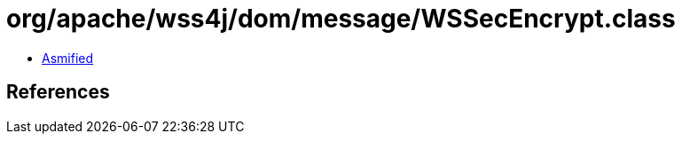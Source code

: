 = org/apache/wss4j/dom/message/WSSecEncrypt.class

 - link:WSSecEncrypt-asmified.java[Asmified]

== References

